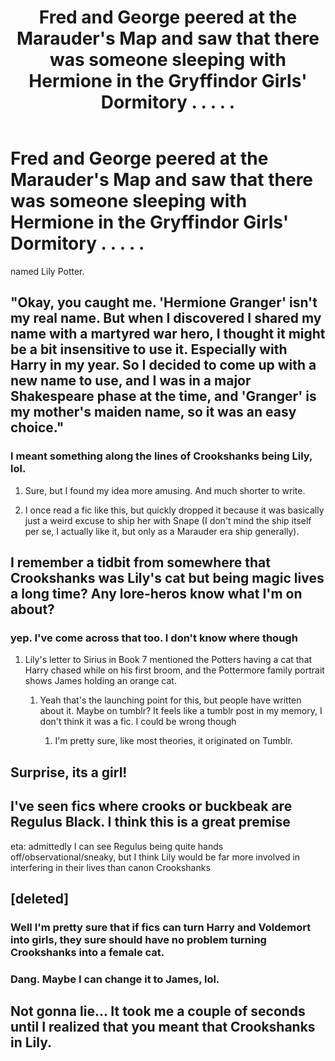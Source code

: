 #+TITLE: Fred and George peered at the Marauder's Map and saw that there was someone sleeping with Hermione in the Gryffindor Girls' Dormitory . . . . .

* Fred and George peered at the Marauder's Map and saw that there was someone sleeping with Hermione in the Gryffindor Girls' Dormitory . . . . .
:PROPERTIES:
:Author: arlen1997
:Score: 41
:DateUnix: 1603259477.0
:DateShort: 2020-Oct-21
:FlairText: Prompt
:END:
named Lily Potter.


** "Okay, you caught me. 'Hermione Granger' isn't my real name. But when I discovered I shared my name with a martyred war hero, I thought it might be a bit insensitive to use it. Especially with Harry in my year. So I decided to come up with a new name to use, and I was in a major Shakespeare phase at the time, and 'Granger' is my mother's maiden name, so it was an easy choice."
:PROPERTIES:
:Author: TheLetterJ0
:Score: 88
:DateUnix: 1603262543.0
:DateShort: 2020-Oct-21
:END:

*** I meant something along the lines of Crookshanks being Lily, lol.
:PROPERTIES:
:Author: arlen1997
:Score: 50
:DateUnix: 1603265237.0
:DateShort: 2020-Oct-21
:END:

**** Sure, but I found my idea more amusing. And much shorter to write.
:PROPERTIES:
:Author: TheLetterJ0
:Score: 25
:DateUnix: 1603295252.0
:DateShort: 2020-Oct-21
:END:


**** I once read a fic like this, but quickly dropped it because it was basically just a weird excuse to ship her with Snape (I don't mind the ship itself per se, I actually like it, but only as a Marauder era ship generally).
:PROPERTIES:
:Author: Fredrik1994
:Score: 6
:DateUnix: 1603296586.0
:DateShort: 2020-Oct-21
:END:


** I remember a tidbit from somewhere that Crookshanks was Lily's cat but being magic lives a long time? Any lore-heros know what I'm on about?
:PROPERTIES:
:Author: tifeenik
:Score: 20
:DateUnix: 1603275966.0
:DateShort: 2020-Oct-21
:END:

*** yep. I've come across that too. I don't know where though
:PROPERTIES:
:Author: karigan_g
:Score: 1
:DateUnix: 1603287648.0
:DateShort: 2020-Oct-21
:END:

**** Lily's letter to Sirius in Book 7 mentioned the Potters having a cat that Harry chased while on his first broom, and the Pottermore family portrait shows James holding an orange cat.
:PROPERTIES:
:Author: Jahoan
:Score: 9
:DateUnix: 1603292044.0
:DateShort: 2020-Oct-21
:END:

***** Yeah that's the launching point for this, but people have written about it. Maybe on tumblr? It feels like a tumblr post in my memory, I don't think it was a fic. I could be wrong though
:PROPERTIES:
:Author: karigan_g
:Score: 4
:DateUnix: 1603292230.0
:DateShort: 2020-Oct-21
:END:

****** I'm pretty sure, like most theories, it originated on Tumblr.
:PROPERTIES:
:Author: Jahoan
:Score: 3
:DateUnix: 1603292413.0
:DateShort: 2020-Oct-21
:END:


** Surprise, its a girl!
:PROPERTIES:
:Author: Thsle
:Score: 9
:DateUnix: 1603270504.0
:DateShort: 2020-Oct-21
:END:


** I've seen fics where crooks or buckbeak are Regulus Black. I think this is a great premise

eta: admittedly I can see Regulus being quite hands off/observational/sneaky, but I think Lily would be far more involved in interfering in their lives than canon Crookshanks
:PROPERTIES:
:Author: karigan_g
:Score: 6
:DateUnix: 1603287781.0
:DateShort: 2020-Oct-21
:END:


** [deleted]
:PROPERTIES:
:Score: 7
:DateUnix: 1603266338.0
:DateShort: 2020-Oct-21
:END:

*** Well I'm pretty sure that if fics can turn Harry and Voldemort into girls, they sure should have no problem turning Crookshanks into a female cat.
:PROPERTIES:
:Author: I_love_DPs
:Score: 22
:DateUnix: 1603269228.0
:DateShort: 2020-Oct-21
:END:


*** Dang. Maybe I can change it to James, lol.
:PROPERTIES:
:Author: arlen1997
:Score: 1
:DateUnix: 1603330076.0
:DateShort: 2020-Oct-22
:END:


** Not gonna lie... It took me a couple of seconds until I realized that you meant that Crookshanks in Lily.
:PROPERTIES:
:Author: ToValhallaHUN
:Score: 2
:DateUnix: 1603293200.0
:DateShort: 2020-Oct-21
:END:
